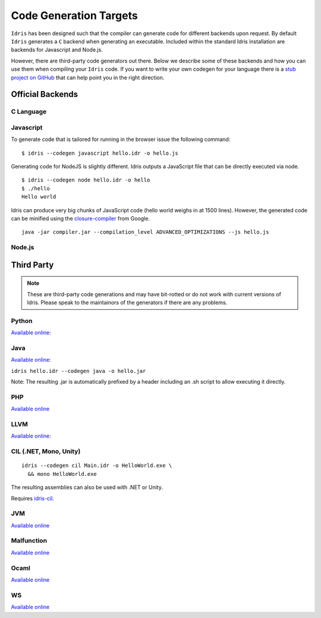 ************************
Code Generation Targets
************************

``Idris`` has been designed such that the compiler can generate code for
different backends upon request. By default ``Idris`` generates a ``C``
backend when generating an executable. Included within the standard Idris installation are backends for Javascript and Node.js.

However, there are third-party code generators out there.  Below we
describe some of these backends and how you can use them when
compiling your ``Idris`` code. If you want to write your own codegen for your language there is a `stub project on GitHub <https://github.com/idris-lang/idris-emptycg>`__ that can help point you in the right direction.

Official Backends
==================

C Language
----------

Javascript
----------

To generate code that is tailored for running in the browser
issue the following command:

::

    $ idris --codegen javascript hello.idr -o hello.js


Generating code for NodeJS is slightly different. Idris outputs a
JavaScript file that can be directly executed via node.

::

    $ idris --codegen node hello.idr -o hello
    $ ./hello
    Hello world


Idris can produce very big chunks of JavaScript code (hello world
weighs in at 1500 lines). However, the generated code can be minified
using the `closure-compiler
<https://developers.google.com/closure/compiler/>`__ from Google.

::

   java -jar compiler.jar --compilation_level ADVANCED_OPTIMIZATIONS --js hello.js


Node.js
-------


Third Party
============

.. note::

   These are third-party code generations and may have bit-rotted or
   do not work with current versions of Idris. Please speak to the
   maintainors of the generators if there are any problems.

Python
------

`Available online <https://github.com/ziman/idris-py>`__:

Java
----



`Available online <https://github.com/idris-hackers/idris-java>`__:


``idris hello.idr --codegen java -o hello.jar``

Note: The resulting .jar is automatically prefixed by a header including
an .sh script to allow executing it directly.

PHP
---

`Available online <https://github.com/edwinb/idris-php>`__

LLVM
-----


`Available online <https://github.com/idris-hackers/idris-llvm>`__:

CIL (.NET, Mono, Unity)
-----------------------

::

    idris --codegen cil Main.idr -o HelloWorld.exe \
      && mono HelloWorld.exe

The resulting assemblies can also be used with .NET or Unity.

Requires `idris-cil <https://github.com/bamboo/idris-cil>`__.

JVM
---

`Available online <https://github.com/mmhelloworld/idris-jvm>`__

Malfunction
------------

`Available online <https://github.com/stedolan/idris-malfunction>`__

Ocaml
-----

`Available online <https://github.com/ziman/idris-ocaml>`__


WS
---

`Available online <https://github.com/edwinb/WS-idr>`__
